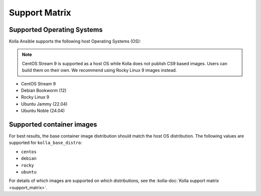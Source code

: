 ==============
Support Matrix
==============

Supported Operating Systems
~~~~~~~~~~~~~~~~~~~~~~~~~~~

Kolla Ansible supports the following host Operating Systems (OS):

.. note::

   CentOS Stream 9 is supported as a host OS while Kolla does not publish CS9
   based images. Users can build them on their own. We recommend using Rocky
   Linux 9 images instead.

* CentOS Stream 9
* Debian Bookworm (12)
* Rocky Linux 9
* Ubuntu Jammy (22.04)
* Ubuntu Noble (24.04)

Supported container images
~~~~~~~~~~~~~~~~~~~~~~~~~~

For best results, the base container image distribution should match the host
OS distribution. The following values are supported for ``kolla_base_distro``:

* ``centos``
* ``debian``
* ``rocky``
* ``ubuntu``

For details of which images are supported on which distributions, see the
:kolla-doc:`Kolla support matrix <support_matrix>`.
